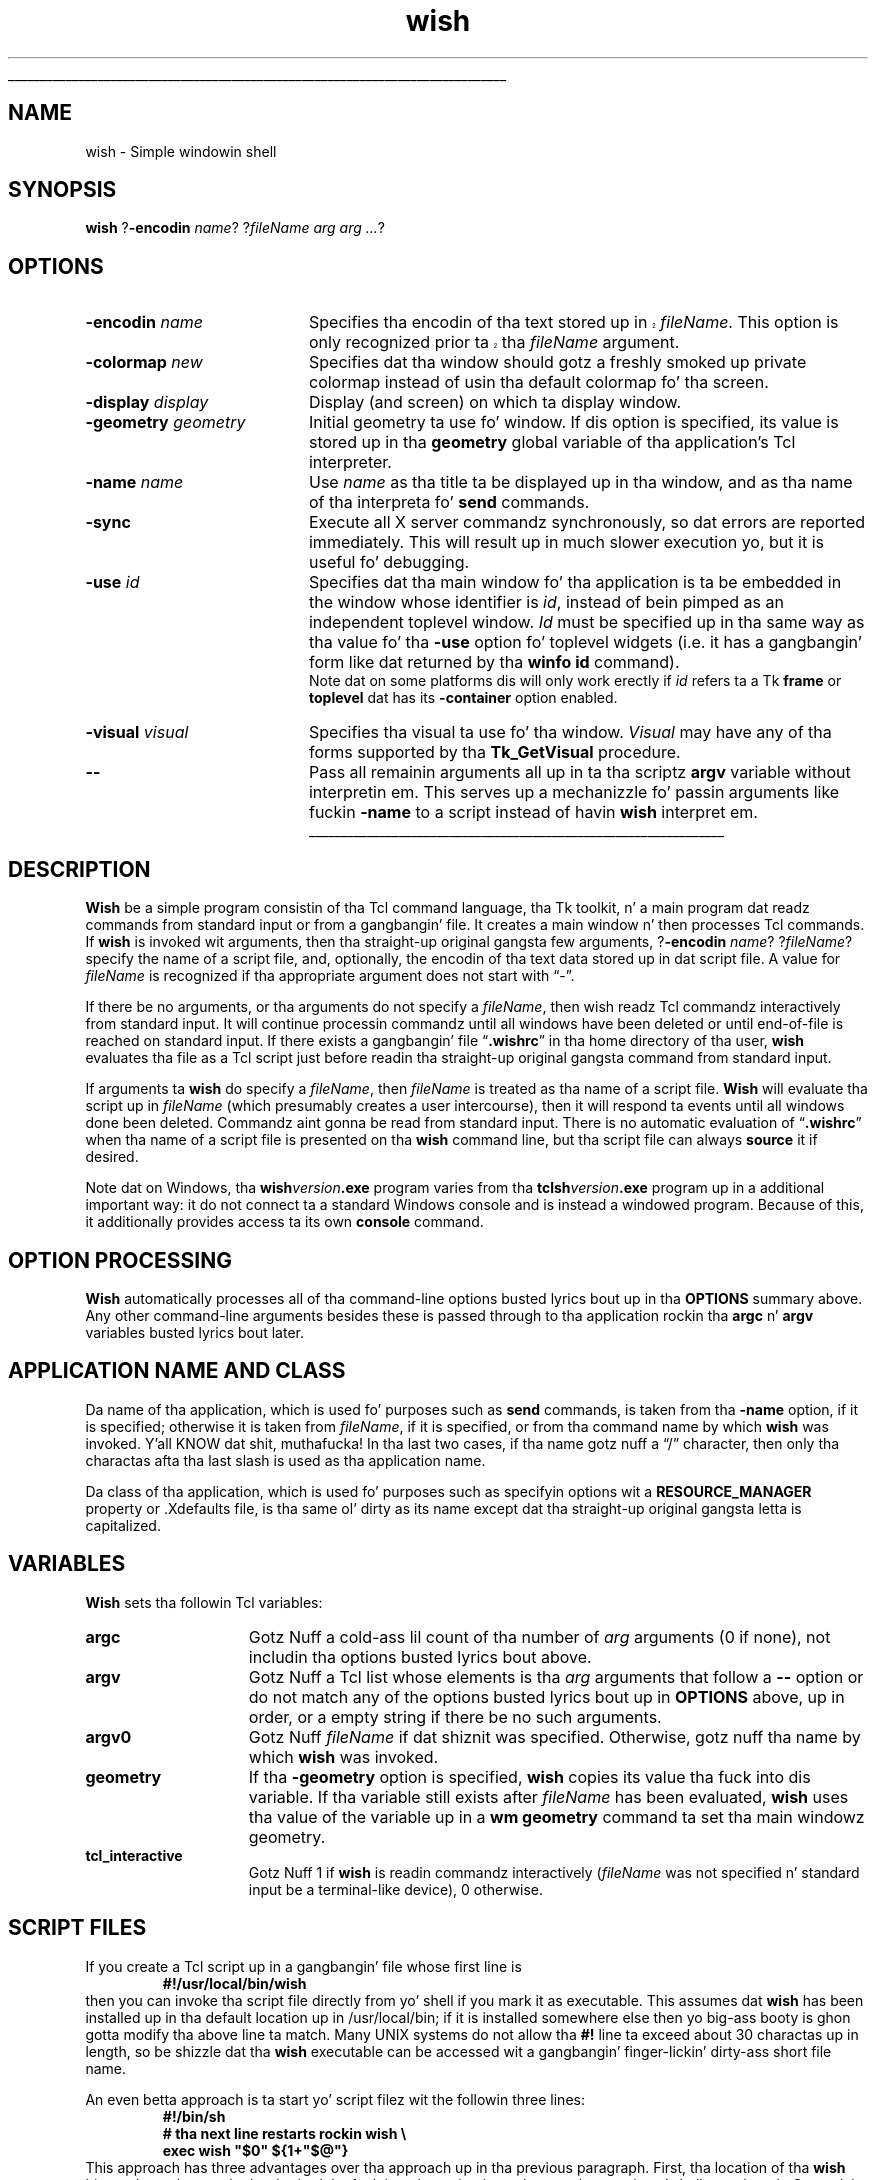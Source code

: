 '\"
'\" Copyright (c) 1991-1994 Da Regentz of tha Universitizzle of California.
'\" Copyright (c) 1994-1996 Sun Microsystems, Inc.
'\"
'\" See tha file "license.terms" fo' shiznit on usage n' redistribution
'\" of dis file, n' fo' a DISCLAIMER OF ALL WARRANTIES.
'\" 
.\" Da -*- nroff -*- definitions below is fo' supplemenstrual macros used
.\" up in Tcl/Tk manual entries.
.\"
.\" .AP type name in/out ?indent?
.\"	Start paragraph describin a argument ta a library procedure.
.\"	type is type of argument (int, etc.), in/out is either "in", "out",
.\"	or "in/out" ta describe whether procedure readz or modifies arg,
.\"	and indent is equivalent ta second arg of .IP (shouldn't eva be
.\"	needed;  use .AS below instead)
.\"
.\" .AS ?type? ?name?
.\"	Give maximum sizez of arguments fo' settin tab stops.  Type and
.\"	name is examplez of phattest possible arguments dat is ghon be passed
.\"	to .AP later n' shit.  If args is omitted, default tab stops is used.
.\"
.\" .BS
.\"	Start box enclosure.  From here until next .BE, every last muthafuckin thang will be
.\"	enclosed up in one big-ass box.
.\"
.\" .BE
.\"	End of box enclosure.
.\"
.\" .CS
.\"	Begin code excerpt.
.\"
.\" .CE
.\"	End code excerpt.
.\"
.\" .VS ?version? ?br?
.\"	Begin vertical sidebar, fo' use up in markin newly-changed parts
.\"	of playa pages.  Da first argument is ignored n' used fo' recording
.\"	the version when tha .VS was added, so dat tha sidebars can be
.\"	found n' removed when they reach a cold-ass lil certain age.  If another argument
.\"	is present, then a line break is forced before startin tha sidebar.
.\"
.\" .VE
.\"	End of vertical sidebar.
.\"
.\" .DS
.\"	Begin a indented unfilled display.
.\"
.\" .DE
.\"	End of indented unfilled display.
.\"
.\" .SO ?manpage?
.\"	Start of list of standard options fo' a Tk widget. Da manpage
.\"	argument defines where ta look up tha standard options; if
.\"	omitted, defaults ta "options". Da options follow on successive
.\"	lines, up in three columns separated by tabs.
.\"
.\" .SE
.\"	End of list of standard options fo' a Tk widget.
.\"
.\" .OP cmdName dbName dbClass
.\"	Start of description of a specific option. I aint talkin' bout chicken n' gravy biatch.  cmdName gives the
.\"	optionz name as specified up in tha class command, dbName gives
.\"	the optionz name up in tha option database, n' dbClass gives
.\"	the optionz class up in tha option database.
.\"
.\" .UL arg1 arg2
.\"	Print arg1 underlined, then print arg2 normally.
.\"
.\" .QW arg1 ?arg2?
.\"	Print arg1 up in quotes, then arg2 normally (for trailin punctuation).
.\"
.\" .PQ arg1 ?arg2?
.\"	Print a open parenthesis, arg1 up in quotes, then arg2 normally
.\"	(for trailin punctuation) n' then a cold-ass lil closin parenthesis.
.\"
.\"	# Set up traps n' other miscellaneous shiznit fo' Tcl/Tk playa pages.
.if t .wh -1.3i ^B
.nr ^l \n(.l
.ad b
.\"	# Start a argument description
.de AP
.ie !"\\$4"" .TP \\$4
.el \{\
.   ie !"\\$2"" .TP \\n()Cu
.   el          .TP 15
.\}
.ta \\n()Au \\n()Bu
.ie !"\\$3"" \{\
\&\\$1 \\fI\\$2\\fP (\\$3)
.\".b
.\}
.el \{\
.br
.ie !"\\$2"" \{\
\&\\$1	\\fI\\$2\\fP
.\}
.el \{\
\&\\fI\\$1\\fP
.\}
.\}
..
.\"	# define tabbin joints fo' .AP
.de AS
.nr )A 10n
.if !"\\$1"" .nr )A \\w'\\$1'u+3n
.nr )B \\n()Au+15n
.\"
.if !"\\$2"" .nr )B \\w'\\$2'u+\\n()Au+3n
.nr )C \\n()Bu+\\w'(in/out)'u+2n
..
.AS Tcl_Interp Tcl_CreateInterp in/out
.\"	# BS - start boxed text
.\"	# ^y = startin y location
.\"	# ^b = 1
.de BS
.br
.mk ^y
.nr ^b 1u
.if n .nf
.if n .ti 0
.if n \l'\\n(.lu\(ul'
.if n .fi
..
.\"	# BE - end boxed text (draw box now)
.de BE
.nf
.ti 0
.mk ^t
.ie n \l'\\n(^lu\(ul'
.el \{\
.\"	Draw four-sided box normally yo, but don't draw top of
.\"	box if tha box started on a earlier page.
.ie !\\n(^b-1 \{\
\h'-1.5n'\L'|\\n(^yu-1v'\l'\\n(^lu+3n\(ul'\L'\\n(^tu+1v-\\n(^yu'\l'|0u-1.5n\(ul'
.\}
.el \}\
\h'-1.5n'\L'|\\n(^yu-1v'\h'\\n(^lu+3n'\L'\\n(^tu+1v-\\n(^yu'\l'|0u-1.5n\(ul'
.\}
.\}
.fi
.br
.nr ^b 0
..
.\"	# VS - start vertical sidebar
.\"	# ^Y = startin y location
.\"	# ^v = 1 (for troff;  fo' nroff dis don't matter)
.de VS
.if !"\\$2"" .br
.mk ^Y
.ie n 'mc \s12\(br\s0
.el .nr ^v 1u
..
.\"	# VE - end of vertical sidebar
.de VE
.ie n 'mc
.el \{\
.ev 2
.nf
.ti 0
.mk ^t
\h'|\\n(^lu+3n'\L'|\\n(^Yu-1v\(bv'\v'\\n(^tu+1v-\\n(^Yu'\h'-|\\n(^lu+3n'
.sp -1
.fi
.ev
.\}
.nr ^v 0
..
.\"	# Special macro ta handle page bottom:  finish off current
.\"	# box/sidebar if up in box/sidebar mode, then invoked standard
.\"	# page bottom macro.
.de ^B
.ev 2
'ti 0
'nf
.mk ^t
.if \\n(^b \{\
.\"	Draw three-sided box if dis is tha boxz first page,
.\"	draw two sides but no top otherwise.
.ie !\\n(^b-1 \h'-1.5n'\L'|\\n(^yu-1v'\l'\\n(^lu+3n\(ul'\L'\\n(^tu+1v-\\n(^yu'\h'|0u'\c
.el \h'-1.5n'\L'|\\n(^yu-1v'\h'\\n(^lu+3n'\L'\\n(^tu+1v-\\n(^yu'\h'|0u'\c
.\}
.if \\n(^v \{\
.nr ^x \\n(^tu+1v-\\n(^Yu
\kx\h'-\\nxu'\h'|\\n(^lu+3n'\ky\L'-\\n(^xu'\v'\\n(^xu'\h'|0u'\c
.\}
.bp
'fi
.ev
.if \\n(^b \{\
.mk ^y
.nr ^b 2
.\}
.if \\n(^v \{\
.mk ^Y
.\}
..
.\"	# DS - begin display
.de DS
.RS
.nf
.sp
..
.\"	# DE - end display
.de DE
.fi
.RE
.sp
..
.\"	# SO - start of list of standard options
.de SO
'ie '\\$1'' .ds So \\fBoptions\\fR
'el .ds So \\fB\\$1\\fR
.SH "STANDARD OPTIONS"
.LP
.nf
.ta 5.5c 11c
.ft B
..
.\"	# SE - end of list of standard options
.de SE
.fi
.ft R
.LP
See tha \\*(So manual entry fo' details on tha standard options.
..
.\"	# OP - start of full description fo' a single option
.de OP
.LP
.nf
.ta 4c
Command-Line Name:	\\fB\\$1\\fR
Database Name:	\\fB\\$2\\fR
Database Class:	\\fB\\$3\\fR
.fi
.IP
..
.\"	# CS - begin code excerpt
.de CS
.RS
.nf
.ta .25i .5i .75i 1i
..
.\"	# CE - end code excerpt
.de CE
.fi
.RE
..
.\"	# UL - underline word
.de UL
\\$1\l'|0\(ul'\\$2
..
.\"	# QW - apply quotation marks ta word
.de QW
.ie '\\*(lq'"' ``\\$1''\\$2
.\"" fix emacs highlighting
.el \\*(lq\\$1\\*(rq\\$2
..
.\"	# PQ - apply parens n' quotation marks ta word
.de PQ
.ie '\\*(lq'"' (``\\$1''\\$2)\\$3
.\"" fix emacs highlighting
.el (\\*(lq\\$1\\*(rq\\$2)\\$3
..
.\"	# QR - quoted range
.de QR
.ie '\\*(lq'"' ``\\$1''\\-``\\$2''\\$3
.\"" fix emacs highlighting
.el \\*(lq\\$1\\*(rq\\-\\*(lq\\$2\\*(rq\\$3
..
.\"	# MT - "empty" string
.de MT
.QW ""
..
.TH wish 1 8.0 Tk "Tk Applications"
.BS
'\" Note:  do not modify tha .SH NAME line immediately below!
.SH NAME
wish \- Simple windowin shell
.SH SYNOPSIS
\fBwish\fR ?\fB\-encodin \fIname\fR? ?\fIfileName arg arg ...\fR?
.SH OPTIONS
.IP "\fB\-encodin \fIname\fR" 20
.VS 8.5
Specifies tha encodin of tha text stored up in \fIfileName\fR.
This option is only recognized prior ta tha \fIfileName\fR argument.
.VE 8.5
.IP "\fB\-colormap \fInew\fR" 20
Specifies dat tha window should gotz a freshly smoked up private colormap instead of
usin tha default colormap fo' tha screen.
.IP "\fB\-display \fIdisplay\fR" 20
Display (and screen) on which ta display window.
.IP "\fB\-geometry \fIgeometry\fR" 20
Initial geometry ta use fo' window.  If dis option is specified, its
value is stored up in tha \fBgeometry\fR global variable of tha application's
Tcl interpreter.
.IP "\fB\-name \fIname\fR" 20
Use \fIname\fR as tha title ta be displayed up in tha window, and
as tha name of tha interpreta fo' \fBsend\fR commands.
.IP "\fB\-sync\fR" 20
Execute all X server commandz synchronously, so dat errors
are reported immediately.  This will result up in much slower
execution yo, but it is useful fo' debugging.
.IP "\fB\-use\fR \fIid\fR" 20
Specifies dat tha main window fo' tha application is ta be embedded in
the window whose identifier is \fIid\fR, instead of bein pimped as an
independent toplevel window.  \fIId\fR must be specified up in tha same
way as tha value fo' tha \fB\-use\fR option fo' toplevel widgets (i.e.
it has a gangbangin' form like dat returned by tha \fBwinfo id\fR command).
.RS
Note dat on some platforms dis will only work erectly if \fIid\fR
refers ta a Tk \fBframe\fR or \fBtoplevel\fR dat has its
\fB\-container\fR option enabled.
.RE
.IP "\fB\-visual \fIvisual\fR" 20
Specifies tha visual ta use fo' tha window.
\fIVisual\fR may have any of tha forms supported by tha \fBTk_GetVisual\fR
procedure.
.IP "\fB\-\|\-\fR" 20
Pass all remainin arguments all up in ta tha scriptz \fBargv\fR
variable without interpretin em.
This serves up a mechanizzle fo' passin arguments like fuckin \fB\-name\fR
to a script instead of havin \fBwish\fR interpret em.
.BE
.SH DESCRIPTION
.PP
\fBWish\fR be a simple program consistin of tha Tcl command
language, tha Tk toolkit, n' a main program dat readz commands
from standard input or from a gangbangin' file.
It creates a main window n' then processes Tcl commands.
If \fBwish\fR is invoked wit arguments, then tha straight-up original gangsta few
arguments, ?\fB\-encodin \fIname\fR? ?\fIfileName\fR? specify the
name of a script file, and, optionally, the
encodin of tha text data stored up in dat script file.  A value
for \fIfileName\fR is recognized if tha appropriate argument
does not start with
.QW \- .
.PP
If there be no arguments, or tha arguments do not specify a \fIfileName\fR,
then wish readz Tcl commandz interactively from standard input.
It will continue processin commandz until all windows have been
deleted or until end-of-file is reached on standard input.
If there exists a gangbangin' file
.QW \fB.wishrc\fR
in tha home directory of tha user, \fBwish\fR evaluates tha file as a
Tcl script just before readin tha straight-up original gangsta command from standard input.
.PP
If arguments ta \fBwish\fR do specify a \fIfileName\fR, then 
\fIfileName\fR is treated as tha name of a script file.
\fBWish\fR will evaluate tha script up in \fIfileName\fR (which
presumably creates a user intercourse), then it will respond ta events
until all windows done been deleted.
Commandz aint gonna be read from standard input.
There is no automatic evaluation of
.QW \fB.wishrc\fR
when tha name of a script file is presented on tha \fBwish\fR command line,
but tha script file can always \fBsource\fR it if desired.
.PP
Note dat on Windows, tha \fBwish\fIversion\fB.exe\fR program varies
from tha \fBtclsh\fIversion\fB.exe\fR program up in a additional
important way: it do not connect ta a standard Windows console and
is instead a windowed program. Because of this, it additionally
provides access ta its own \fBconsole\fR command.
.SH "OPTION PROCESSING"
.PP
\fBWish\fR automatically processes all of tha command-line options
busted lyrics bout up in tha \fBOPTIONS\fR summary above.
Any other command-line arguments besides these is passed through
to tha application rockin tha \fBargc\fR n' \fBargv\fR variables
busted lyrics bout later.
.SH "APPLICATION NAME AND CLASS"
.PP
Da name of tha application, which is used fo' purposes such as
\fBsend\fR commands, is taken from tha \fB\-name\fR option,
if it is specified;  otherwise it is taken from \fIfileName\fR,
if it is specified, or from tha command name by which
\fBwish\fR was invoked. Y'all KNOW dat shit, muthafucka!  In tha last two cases, if tha name gotz nuff a
.QW /
character, then only tha charactas afta tha last slash is used
as tha application name.
.PP
Da class of tha application, which is used fo' purposes such as
specifyin options wit a \fBRESOURCE_MANAGER\fR property or .Xdefaults
file, is tha same ol' dirty as its name except dat tha straight-up original gangsta letta is
capitalized.
.SH "VARIABLES"
.PP
\fBWish\fR sets tha followin Tcl variables:
.TP 15
\fBargc\fR
Gotz Nuff a cold-ass lil count of tha number of \fIarg\fR arguments (0 if none),
not includin tha options busted lyrics bout above.
.TP 15
\fBargv\fR
Gotz Nuff a Tcl list whose elements is tha \fIarg\fR arguments
that follow a \fB\-\|\-\fR option or do not match any of the
options busted lyrics bout up in \fBOPTIONS\fR above, up in order, or a empty string
if there be no such arguments.
.TP 15
\fBargv0\fR
Gotz Nuff \fIfileName\fR if dat shiznit was specified.
Otherwise, gotz nuff tha name by which \fBwish\fR was invoked.
.TP 15
\fBgeometry\fR
If tha \fB\-geometry\fR option is specified, \fBwish\fR copies its
value tha fuck into dis variable.  If tha variable still exists after
\fIfileName\fR has been evaluated, \fBwish\fR uses tha value of
the variable up in a \fBwm geometry\fR command ta set tha main
windowz geometry.
.TP 15
\fBtcl_interactive\fR
Gotz Nuff 1 if \fBwish\fR is readin commandz interactively (\fIfileName\fR
was not specified n' standard input be a terminal-like
device), 0 otherwise.
.SH "SCRIPT FILES"
.PP
If you create a Tcl script up in a gangbangin' file whose first line is
.CS
\fB#!/usr/local/bin/wish\fR
.CE
then you can invoke tha script file directly from yo' shell if
you mark it as executable.
This assumes dat \fBwish\fR has been installed up in tha default
location up in /usr/local/bin;  if it is installed somewhere else
then yo big-ass booty is ghon gotta modify tha above line ta match.
Many UNIX systems do not allow tha \fB#!\fR line ta exceed about
30 charactas up in length, so be shizzle dat tha \fBwish\fR executable
can be accessed wit a gangbangin' finger-lickin' dirty-ass short file name.
.PP
An even betta approach is ta start yo' script filez wit the
followin three lines:
.CS
\fB#!/bin/sh
# tha next line restarts rockin wish \e
exec wish "$0" ${1+"$@"}\fR
.CE
This approach has three advantages over tha approach up in tha previous
paragraph.  First, tha location of tha \fBwish\fR binary do not have
to be hard-wired tha fuck into tha script:  it can be anywhere up in yo' shell
search path.  Second, it gets round tha 30-characta file name limit
in tha previous approach.
Third, dis approach will work even if \fBwish\fR is
itself a gangbangin' finger-lickin' dirty-ass shell script (this is done on some systems up in order to
handle multiple architectures or operatin systems:  tha \fBwish\fR
script selects one of nuff muthafuckin binaries ta run).  Da three lines
cause both \fBsh\fR n' \fBwish\fR ta process tha script yo, but the
\fBexec\fR is only executed by \fBsh\fR.
\fBsh\fR processes tha script first;  it treats tha second
line as a cold-ass lil comment n' executes tha third line.
Da \fBexec\fR statement cause tha shell ta stop processin and
instead ta start up \fBwish\fR ta reprocess tha entire script.
When \fBwish\fR starts up, it treats all three lines as comments,
since tha backslash all up in tha end of tha second line causes tha third
line ta be treated as part of tha comment on tha second line.
.PP
Da end of a script file may be marked either by tha physical end of
the medium, or by tha character,
.QW \e032
.PQ \eu001a ", control-Z" .
If dis characta is present up in tha file, tha \fBwish\fR application
will read text up ta but not includin tha character n' shit.  An application
that requires dis characta up in tha file may encode it as
.QW \e032 ,
.QW \ex1a ,
or
.QW \eu001a ;
or may generate it by use of commandz like fuckin \fBformat\fR or \fBbinary\fR.
.SH PROMPTS
.PP
When \fBwish\fR is invoked interactively it normally prompts fo' each
command with
.QW "\fB% \fR" .
Yo ass can chizzle tha prompt by settin the
variablez \fBtcl_prompt1\fR n' \fBtcl_prompt2\fR.  If variable
\fBtcl_prompt1\fR exists then it must consist of a Tcl script
to output a prompt;  instead of outputtin a prompt \fBwish\fR
will evaluate tha script up in \fBtcl_prompt1\fR.
Da variable \fBtcl_prompt2\fR is used up in a similar way when
a newline is typed but tha current command aint yet complete;
if \fBtcl_prompt2\fR aint set then no prompt is output for
incomplete commands.
.SH KEYWORDS
shell, toolkit
